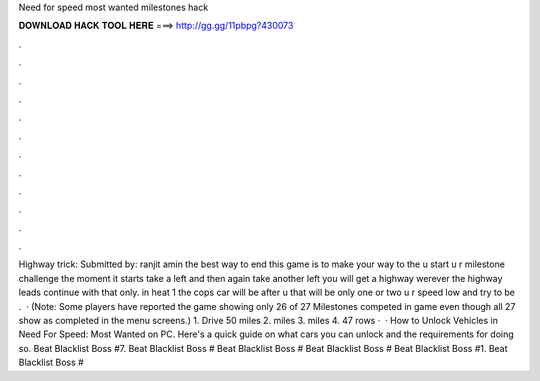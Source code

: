 Need for speed most wanted milestones hack

𝐃𝐎𝐖𝐍𝐋𝐎𝐀𝐃 𝐇𝐀𝐂𝐊 𝐓𝐎𝐎𝐋 𝐇𝐄𝐑𝐄 ===> http://gg.gg/11pbpg?430073

.

.

.

.

.

.

.

.

.

.

.

.

Highway trick: Submitted by: ranjit amin the best way to end this game is to make your way to the  u start u r milestone challenge the moment it starts take a left and then again take another left you will get a highway werever the highway leads continue with that only. in heat 1 the cops car will be after u that will be only one or two  u r speed low and try to be .  · (Note: Some players have reported the game showing only 26 of 27 Milestones competed in game even though all 27 show as completed in the menu screens.) 1. Drive 50 miles 2. miles 3. miles 4. 47 rows ·  · How to Unlock Vehicles in Need For Speed: Most Wanted on PC. Here's a quick guide on what cars you can unlock and the requirements for doing so. Beat Blacklist Boss #7. Beat Blacklist Boss # Beat Blacklist Boss # Beat Blacklist Boss # Beat Blacklist Boss #1. Beat Blacklist Boss #